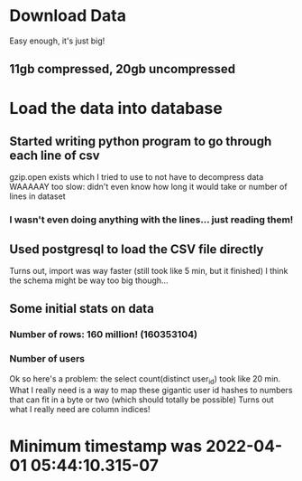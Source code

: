* Download Data
Easy enough, it's just big!
** 11gb compressed, 20gb uncompressed

* Load the data into database
** Started writing python program to go through each line of csv
gzip.open exists which I tried to use to not have to decompress data
WAAAAAY too slow: didn't even know how long it would take or number of lines in dataset
*** I wasn't even *doing* anything with the lines... just reading them!
** Used postgresql to load the CSV file directly
Turns out, import was way faster (still took like 5 min, but it finished)
I think the schema might be way too big though...
** Some initial stats on data
*** Number of rows: 160 million! (160353104)
*** Number of users
Ok so here's a problem: the select count(distinct user_id) took like 20 min.
What I really need is a way to map these gigantic user id hashes to numbers that can fit in a byte or two (which should totally be possible)
Turns out what I really need are column indices!

* Minimum timestamp was 2022-04-01 05:44:10.315-07
